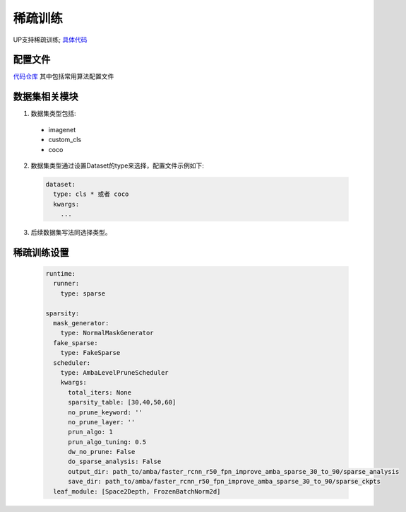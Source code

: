 稀疏训练
========

UP支持稀疏训练;
`具体代码 <https://gitlab.bj.sensetime.com/spring2/united-perception/-/tree/master/up/tasks/sparse>`_

配置文件
--------

`代码仓库 <https://gitlab.bj.sensetime.com/spring2/united-perception/-/tree/master/configs/sparse>`_
其中包括常用算法配置文件

数据集相关模块
--------------

1. 数据集类型包括:

  * imagenet
  * custom_cls
  * coco

2. 数据集类型通过设置Dataset的type来选择，配置文件示例如下:

  .. code-block:: yaml

    dataset:
      type: cls * 或者 coco
      kwargs:
        ...

3. 后续数据集写法同选择类型。

稀疏训练设置
------------

  .. code-block:: yaml

    runtime:
      runner:
        type: sparse

    sparsity:
      mask_generator:
        type: NormalMaskGenerator
      fake_sparse:
        type: FakeSparse
      scheduler:
        type: AmbaLevelPruneScheduler
        kwargs:
          total_iters: None
          sparsity_table: [30,40,50,60]
          no_prune_keyword: ''
          no_prune_layer: ''
          prun_algo: 1
          prun_algo_tuning: 0.5
          dw_no_prune: False
          do_sparse_analysis: False
          output_dir: path_to/amba/faster_rcnn_r50_fpn_improve_amba_sparse_30_to_90/sparse_analysis
          save_dir: path_to/amba/faster_rcnn_r50_fpn_improve_amba_sparse_30_to_90/sparse_ckpts
      leaf_module: [Space2Depth, FrozenBatchNorm2d]


